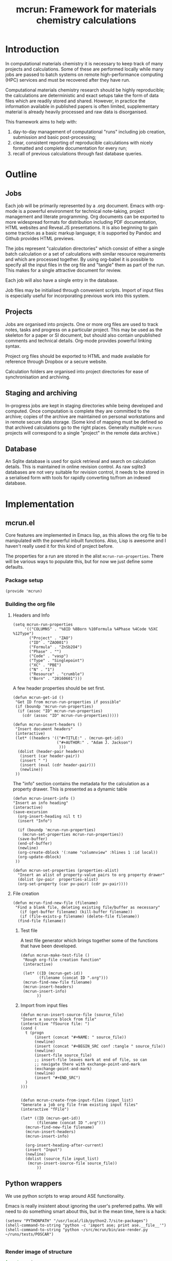 #+TITLE: mcrun: Framework for materials chemistry calculations

* Introduction

  In computational materials chemistry it is necessary to keep track of
  many projects and calculations. Some of these are performed locally
  while many jobs are passed to batch systems on remote high-performance
  computing (HPC) services and must be recovered after they have run.

  Computational materials chemistry research should be highly
  reproducible; the calculations are deterministic and exact setups take
  the form of data files which are readily stored and shared. However,
  in practice the information available in published papers is often
  limited, supplementary material is already heavily processed and raw
  data is disorganised.

  This framework aims to help with:

  1. day-to-day management of computational "runs" including job
     creation, submission and basic post-processing;
  2. clear, consistent reporting of reproducible calculations with
     nicely formatted and complete documentation for every run;
  3. recall of previous calculations through fast database queries.

* Outline

** Jobs

   Each job will be primarily represented by a .org document. Emacs
   with org-mode is a powerful environment for technical note-taking,
   project management and literate programming. Org documents can be
   exported to more widespread formats for distribution including PDF
   documentation, HTML websites and Reveal.JS presentations. It is
   also beginning to gain some traction as a basic markup language; it
   is supported by Pandoc and Github provides HTML previews.

   The jobs represent "calculation directories" which consist of
   either a single batch calculation or a set of calculations with
   similar resource requirements and which are processed together.  By
   using org-babel it is possible to specify all the input files in
   the org file and "tangle" them as part of the run. This makes for a
   single attractive document for review.

   Each job will also have a single entry in the database.

   Job files may be initialised through convenient scripts. Import of
   input files is especially useful for incorporating previous work
   into this system.

** Projects

   Jobs are organised into projects. One or more org files are used to
   track notes, tasks and progress on a particular project. This may
   be used as the skeleton for a paper or SI document, but should also
   contain unpublished comments and technical details. Org-mode
   provides powerful linking syntax.

   Project org files should be exported to HTML and made available for
   reference through Dropbox or a secure website.

   Calculation folders are organised into project directories for ease
   of synchronisation and archiving.

** Staging and archiving

   In-progress jobs are kept in staging directories while being
   developed and computed. Once computation is complete they are
   committed to the archive; copies of the archive are maintained on
   personal workstations and in remote secure data storage. (Some kind
   of mapping must be defined so that archived calculations go to the
   right places. Generally multiple =mcruns= projects will correspond
   to a single "project" in the remote data archive.)

** Database

   An Sqlite database is used for quick retrieval and search on
   calculation details. This is maintained in online revision
   control. As raw sqlite3 databases are not very suitable for
   revision control, it needs to be stored in a serialised form with
   tools for rapidly converting to/from an indexed database.


* Implementation

** mcrun.el
   :PROPERTIES:
   :tangle:   mcrun.el
   :END:

   Core features are implemented in Emacs lisp, as this allows the org
   file to be manipulated with the powerful inbuilt functions. Also,
   Lisp is awesome and I haven't really used it for this kind of
   project before.

   The properties for a run are stored in the alist
   =mcrun-run-properties=. There will be various ways to populate
   this, but for now we just define some defaults.

*** Package setup
    #+BEGIN_SRC elisp
    (provide 'mcrun)
    #+END_SRC

*** Building the org file

**** Headers and Info
  
     #+BEGIN_SRC elisp
     (setq mcrun-run-properties 
          '(("COLUMNS" . "%8ID %8Born %10Formula %4Phase %4Code %5XC %12Type")
            ("Project" . "ZAO") 
            ("ID" . "ZAO001")
            ("Formula" . "ZnSb2O4")
            ("Phase" . "")
            ("Code" . "vasp")
            ("Type" . "Singlepoint")
            ("XC" . "PBE")
            ("N" . "1")
            ("Resource" . "crumble")
            ("Born" . "20160601")))
     #+END_SRC

     A few header properties should be set first.

     #+BEGIN_SRC elisp
     (defun mcrun-get-id ()
      "Get ID from mcrun-run-properties if possible"
      (if (boundp 'mcrun-run-properties)
       (if (assoc "ID" mcrun-run-properties)
         (cdr (assoc "ID" mcrun-run-properties)))))
   
     (defun mcrun-insert-headers ()
      "Insert document headers"
      (interactive)
      (let* ((headers '(("#+TITLE:" . (mcrun-get-id))
                        ("#+AUTHOR:" . "Adam J. Jackson")
                         )))
       (dolist (header-pair headers)
        (insert (car header-pair))
        (insert " ")
        (insert (eval (cdr header-pair)))
        (newline))
      ))
     #+END_SRC

     The "info" section contains the metadata for the
     calculation as a property drawer. This is presented as a dynamic table

      #+BEGIN_SRC elisp
      (defun mcrun-insert-info ()
      "Insert an info heading"
      (interactive)
      (save-excursion
        (org-insert-heading nil t t)
        (insert "Info")

        (if (boundp 'mcrun-run-properties)
          (mcrun-set-properties mcrun-run-properties))
        (save-buffer)
        (end-of-buffer)
        (newline)
        (org-create-dblock '(:name "columnview" :hlines 1 :id local))
        (org-update-dblock)
       ))

      (defun mcrun-set-properties (properties-alist)
        "Insert an alist of property-value pairs to org property drawer"
        (dolist (pv-pair  properties-alist)
        (org-set-property (car pv-pair) (cdr pv-pair))))
      #+END_SRC


**** File creation

     #+BEGIN_SRC elisp
     (defun mcrun-find-new-file (filename)
      "Find a blank file, deleting existing file/buffer as necessary"
        (if (get-buffer filename) (kill-buffer filename))
        (if (file-exists-p filename) (delete-file filename))
       (find-file filename))
     #+END_SRC

***** Test file
      A test file generator which brings together some of the functions
      that have been developed.

      #+BEGIN_SRC elisp
      (defun mcrun-make-test-file ()
       "Rough org-file creation function"
       (interactive)

       (let* ((ID (mcrun-get-id))
              (filename (concat ID ".org")))
       (mcrun-find-new-file filename)
       (mcrun-insert-headers)
       (mcrun-insert-info)
             ))
      #+END_SRC

***** Import from input files
      #+BEGIN_SRC elisp
      (defun mcrun-insert-source-file (source_file)
      "Insert a source block from file"
      (interactive "fSource file: ")
      (cond (
        t (progn
            (insert (concat "#+NAME: " source_file))
            (newline)
            (insert (concat "#+BEGIN_SRC conf :tangle " source_file))
            (newline)
            (insert-file source_file)
            ;; insert-file leaves mark at end of file, so can
            ;; navigate there with exchange-point-and-mark
            (exchange-point-and-mark)
            (newline)
            (insert "#+END_SRC")
        )
      )))


      (defun mcrun-create-from-input-files (input_list)
      "Generate a job org file from existing input files"
      (interactive "fFile")

      (let* ((ID (mcrun-get-id))
             (filename (concat ID ".org")))
        (mcrun-find-new-file filename)
        (mcrun-insert-headers)
        (mcrun-insert-info)

        (org-insert-heading-after-current)
        (insert "Input")
        (newline)
        (dolist (source_file input_list)
         (mcrun-insert-source-file source_file))
             ))
      #+END_SRC


** Python wrappers
   :PROPERTIES:
   :mkdirp:   yes
   :END:

   We use python scripts to wrap around ASE functionality.

   Emacs is really insistent about ignoring the user's preferred
   paths. We will need to do something smart about this, but in the
   mean time, here is a hack:

   #+BEGIN_SRC elisp
   (setenv "PYTHONPATH" "/usr/local/lib/python2.7/site-packages")
   (shell-command-to-string "python -c 'import ase; print ase.__file__'")
   (shell-command-to-string "python ~/src/mcrun/bin/ase-render.py ~/runs/tests/POSCAR")

   #+END_SRC

*** Render image of structure   

    #+BEGIN_SRC python :tangle bin/ase-render.py
    import ase.io
    import argparse

    def main(filename):
        atoms = ase.io.read(filename)

        atoms.write(filename + '.png', format='png', show_unit_cell=True)

    if __name__ == '__main__':
        argumentparser = argparse.ArgumentParser()
        argumentparser.add_argument('filename', type=str,
                                    help="Chemical structure file")
        args = argumentparser.parse_args()

        main(args.filename)
    #+END_SRC

    #+BEGIN_SRC elisp :tangle mcrun.el
      (defconst mcrun-bin-dir (file-name-as-directory 
        (concat (file-name-directory load-file-name) "bin")))
      (defun mcrun-ase-render (input-file)
       "Render a crystal structure to PNG"
       (let* ((ase-render-py (concat mcrun-bin-dir "ase-render.py"))
              (command-string (concat "python " ase-render-py " " input-file)))
       (shell-command-to-string command-string)))
    #+END_SRC

